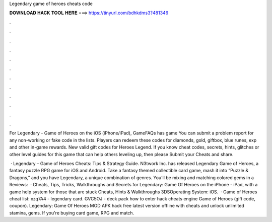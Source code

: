 Legendary game of heroes cheats code



𝐃𝐎𝐖𝐍𝐋𝐎𝐀𝐃 𝐇𝐀𝐂𝐊 𝐓𝐎𝐎𝐋 𝐇𝐄𝐑𝐄 ===> https://tinyurl.com/bdhkdms3?481346



.



.



.



.



.



.



.



.



.



.



.



.

For Legendary - Game of Heroes on the iOS (iPhone/iPad), GameFAQs has game You can submit a problem report for any non-working or fake code in the lists. Players can redeem these codes for diamonds, gold, giftbox, blue runes, exp and other in-game rewards. New valid gift codes for Heroes Legend. If you know cheat codes, secrets, hints, glitches or other level guides for this game that can help others leveling up, then please Submit your Cheats and share.

 · Legendary – Game of Heroes Cheats: Tips & Strategy Guide. N3twork Inc. has released Legendary Game of Heroes, a fantasy puzzle RPG game for iOS and Android. Take a fantasy themed collectible card game, mash it into “Puzzle & Dragons,” and you have Legendary, a unique combination of genres. You’ll be mixing and matching colored gems in a Reviews:   · Cheats, Tips, Tricks, Walkthroughs and Secrets for Legendary: Game Of Heroes on the iPhone - iPad, with a game help system for those that are stuck Cheats, Hints & Walkthroughs 3DSOperating System: iOS.  · Game of Heroes cheat list: xzq7A4 - legendary card. GVC5OJ - deck pack how to enter hack cheats engine Game of Heroes (gift code, coupon). Legendary: Game Of Heroes MOD APK hack free latest version offline with cheats and unlock unlimited stamina, gems. If you're buying card game, RPG and match.
